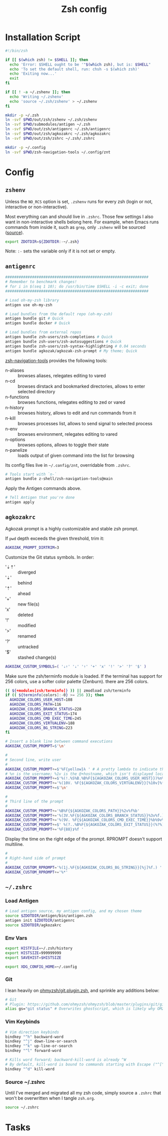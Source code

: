 #+TITLE: Zsh config
#+STARTUP: content

* Installation Script
#+BEGIN_SRC sh :tangle sh/install-zsh.sh
#!/bin/zsh

if [[ $(which zsh) != $SHELL ]]; then
  echo 'Error: $SHELL ought to be '"$(which zsh), but is: $SHELL"
  echo 'To set the default shell, run: chsh -s $(which zsh)'
  echo 'Exiting now...'
  exit
fi

if [[ ! -a ~/.zshenv ]]; then
  echo 'Writing ~/.zshenv'
  echo 'source ~/.zsh/zshenv' > ~/.zshenv
fi

mkdir -p ~/.zsh
ln -svf $PWD/out/zsh/zshenv ~/.zsh/zshenv
ln -svf $PWD/submodules/antigen ~/.zsh
ln -svf $PWD/out/zsh/antigenrc ~/.zsh/antigenrc
ln -svf $PWD/out/zsh/agkozakrc ~/.zsh/agkozakrc
ln -svf $PWD/out/zsh/zshrc ~/.zsh/.zshrc

mkdir -p ~/.config
ln -svf $PWD/zsh-navigation-tools ~/.config/znt
#+END_SRC

* Config
** =zshenv=
Unless the =NO_RCS= option is set, =.zshenv= runs for every zsh (login or not, interactive or non-interactive).

Most everything can and should live in =.zshrc=. Those few settings I also want in non-interactive shells belong here. For example, when Emacs runs commands from inside it, such as =grep=, only =.zshenv= will be sourced ([[https://zsh.sourceforge.io/Guide/zshguide02.html][source]]).

#+BEGIN_SRC sh :tangle out/zsh/zshenv
export ZDOTDIR=${ZDOTDIR:-~/.zsh}
#+END_SRC

Note: =:-= sets the variable only if it is not set or empty.

** =antigenrc=
#+BEGIN_SRC sh :tangle out/zsh/antigenrc
################################################################
# Remember to benchmark changes!
# for i in $(seq 1 10); do /usr/bin/time $SHELL -i -c exit; done
################################################################

# Load oh-my-zsh library
antigen use oh-my-zsh

# Load bundles from the default repo (oh-my-zsh)
antigen bundle git # Quick
antigen bundle docker # Quick

# Load bundles from external repos
antigen bundle zsh-users/zsh-completions # Quick
antigen bundle zsh-users/zsh-autosuggestions # Quick
antigen bundle zsh-users/zsh-syntax-highlighting # 0.04 seconds
antigen bundle agkozak/agkozak-zsh-prompt # My theme; Quick
#+END_SRC

[[https://github.com/z-shell/zsh-navigation-tools][zsh-navigation-tools]] provides the following tools:
- n-aliases :: browses aliases, relegates editing to vared
- n-cd :: browses dirstack and bookmarked directories, allows to enter selected directory
- n-functions :: browses functions, relegates editing to zed or vared
- n-history :: browses history, allows to edit and run commands from it
- n-kill :: browses processes list, allows to send signal to selected process
- n-env :: browses environment, relegates editing to vared
- n-options :: browses options, allows to toggle their state
- n-panelize :: loads output of given command into the list for browsing

Its config files live in =~/.config/znt=, overridable from =.zshrc=.

#+BEGIN_SRC sh :tangle out/zsh/antigenrc
# Tools start with `n-`
antigen bundle z-shell/zsh-navigation-tools@main
#+END_SRC

Apply the Antigen commands above.

#+BEGIN_SRC sh :tangle out/zsh/antigenrc
# Tell Antigen that you're done
antigen apply
#+END_SRC

** =agkozakrc=
Agkozak prompt is a highly customizable and stable zsh prompt.

If =pwd= depth exceeds the given threshold, trim it:
#+BEGIN_SRC sh :tangle out/zsh/agkozakrc
AGKOZAK_PROMPT_DIRTRIM=3
#+END_SRC

Customize the Git status symbols. In order:
- '⇣⇡' :: diverged
- '⇣' :: behind
- '⇡' :: ahead
- '+' :: new file(s)
- 'x' :: deleted
- '!' :: modified
- '>' :: renamed
- '?' :: untracked
- '$' :: stashed change(s)
#+BEGIN_SRC sh :tangle out/zsh/agkozakrc
AGKOZAK_CUSTOM_SYMBOLS=( '⇣⇡' '⇣' '⇡' '+' 'x' '!' '>' '?' '$' )
#+END_SRC

Make sure the zsh/terminfo module is loaded. If the terminal has support for 256
colors, use a softer color palette (Zenburn).
there are 256 colors.
#+BEGIN_SRC sh :tangle out/zsh/agkozakrc
(( ${+modules[zsh/terminfo]} )) || zmodload zsh/terminfo
if (( ${terminfo[colors]:-0} >= 256 )); then
  AGKOZAK_COLORS_USER_HOST=108
  AGKOZAK_COLORS_PATH=116
  AGKOZAK_COLORS_BRANCH_STATUS=228
  AGKOZAK_COLORS_EXIT_STATUS=174
  AGKOZAK_COLORS_CMD_EXEC_TIME=245
  AGKOZAK_COLORS_VIRTUALENV=188
  AGKOZAK_COLORS_BG_STRING=223
fi
#+END_SRC

#+BEGIN_SRC sh :tangle out/zsh/agkozakrc
# Insert a blank line between command executions
AGKOZAK_CUSTOM_PROMPT=$'\n'

#
# Second line, write user
#
AGKOZAK_CUSTOM_PROMPT+=$'%F{yellow}λ ' # A pretty lambda to indicate the next prompt
# %n is the username; %1v is the @+hostname, which isn't displayed locally
AGKOZAK_CUSTOM_PROMPT+=$'%(!.%S%B.%B%F{${AGKOZAK_COLORS_USER_HOST}})%n%1v%(!.%b%s.%f%b)'
AGKOZAK_CUSTOM_PROMPT+='%(10V. %F{${AGKOZAK_COLORS_VIRTUALENV}}[%10v]%f.)'     # %10v --> virtual environment
AGKOZAK_CUSTOM_PROMPT+=$'\n'

#
# Third line of the prompt
#
AGKOZAK_CUSTOM_PROMPT+='%B%F{${AGKOZAK_COLORS_PATH}}%2v%f%b'                   # %2v --> working directory
AGKOZAK_CUSTOM_PROMPT+='%(3V.%F{${AGKOZAK_COLORS_BRANCH_STATUS}}%3v%f.)'       # %3v --> git branch + indicator
AGKOZAK_CUSTOM_PROMPT+='%(9V. %F{${AGKOZAK_COLORS_CMD_EXEC_TIME}}%b%9v%b%f.)'  # %9v --> pretty-printed execution time
AGKOZAK_CUSTOM_PROMPT+=$' %(?..%B%F{${AGKOZAK_COLORS_EXIT_STATUS}}(%?%)%f%b )' # exit status
AGKOZAK_CUSTOM_PROMPT+='%F{88}❯%f '                                            # mark the start of the zle with a red side caret
#+END_SRC

Display the time on the right edge of the prompt. RPROMPT doesn't support multiline.
#+BEGIN_SRC sh :tangle out/zsh/agkozakrc
#
# Right-hand side of prompt
#
AGKOZAK_CUSTOM_RPROMPT='%(1j.%F{${AGKOZAK_COLORS_BG_STRING}}[%j]%f.) '         # Background job count
AGKOZAK_CUSTOM_RPROMPT+='%*'                                                   # Current time (HH:MM:SS)
#+END_SRC

** =~/.zshrc=
*** Load Antigen
#+BEGIN_SRC sh :tangle out/zsh/zshrc
# Load antigen source, my antigen config, and my chosen theme
source $ZDOTDIR/antigen/bin/antigen.zsh
antigen init $ZDOTDIR/antigenrc
source $ZDOTDIR/agkozakrc
#+END_SRC

*** Env Vars
#+BEGIN_SRC sh :tangle out/zsh/zshrc
export HISTFILE=~/.zsh/history
export HISTSIZE=999999999
export SAVEHIST=$HISTSIZE

export XDG_CONFIG_HOME=~/.config
#+END_SRC

*** Git
I lean heavily on [[https://github.com/ohmyzsh/ohmyzsh/blob/master/plugins/git/git.plugin.zsh][ohmyzsh/git.plugin.zsh]], and sprinkle any additions below:

#+BEGIN_SRC sh :tangle out/zsh/zshrc
# Git
# Plugin: https://github.com/ohmyzsh/ohmyzsh/blob/master/plugins/git/git.plugin.zsh
alias gs="git status" # Overwrites ghostscript, which is likely why OMZ chose 'gst'
#+END_SRC

*** Vim Keybinds
#+BEGIN_SRC sh :tangle out/zsh/zshrc
# Vim direction keybinds
bindkey "^h" backward-word
bindkey "^j" down-line-or-search
bindkey "^k" up-line-or-search
bindkey "^l" forward-word

# Kills word forward; backward-kill-word is already ^W
# By default, kill-word is bound to commands starting with Escape ("^[")
bindkey "^d" kill-word
#+END_SRC

*** Source ~/.zshrc
Until I've merged and migrated all my zsh code, simply source a =.zshrc= that won't be overwritten when I tangle =zsh.org=.

#+BEGIN_SRC sh :tangle out/zsh/zshrc
source ~/.zshrc
#+END_SRC

* Tasks
